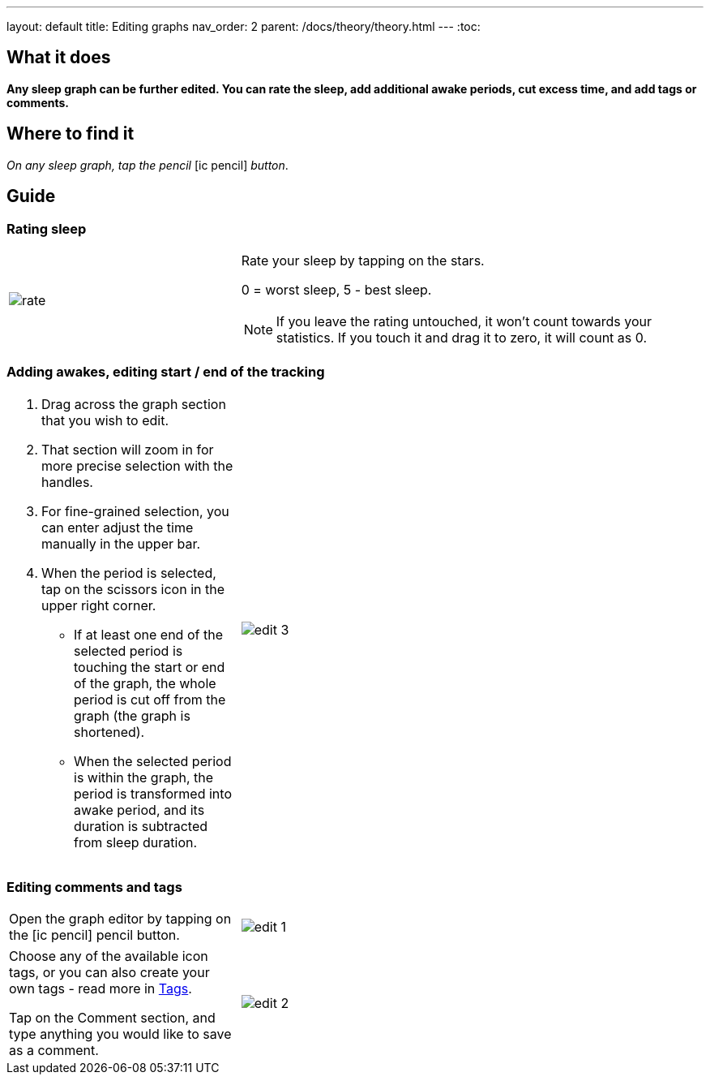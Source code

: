 ---
layout: default
title: Editing graphs
nav_order: 2
parent: /docs/theory/theory.html
---
:toc:

## What it does
*Any sleep graph can be further edited. You can rate the sleep, add additional awake periods, cut excess time, and add tags or comments.*

== Where to find it
_On any sleep graph, tap the pencil_  icon:ic_pencil[] _button_.

== Guide
=== Rating sleep
[cols="1,2"]
|===
a|image:rate.png[]
a|Rate your sleep by tapping on the stars.

0 = worst sleep, 5 - best sleep.

NOTE: If you leave the rating untouched, it won't count towards your statistics. If you touch it and drag it to zero, it will count as 0.

|===

=== Adding awakes, editing start / end of the tracking
[cols="1,2"]
|===
a|. Drag across the graph section that you wish to edit.
. That section will zoom in for more precise selection with the handles.
. For fine-grained selection, you can enter adjust the time manually in the upper bar.
. When the period is selected, tap on the scissors icon in the upper right corner.
- If at least one end of the selected period is touching the start or end of the graph, the whole period is cut off from the graph (the graph is shortened).
- When the selected period is within the graph, the period is transformed into awake period, and its duration is subtracted from sleep duration.
a|image:edit_3.png[]
|===

=== Editing comments and tags
[cols="1,2"]
|===
a|Open the graph editor by tapping on the icon:ic_pencil[] pencil button.
a|image:edit_1.png[]
|===

[cols="1,2"]
|===
|Choose any of the available icon tags, or you can also create your own tags - read more in <</docs/tags, Tags>>.

Tap on the Comment section, and type anything you would like to save as a comment.
a|image:edit_2.png[]
|===

